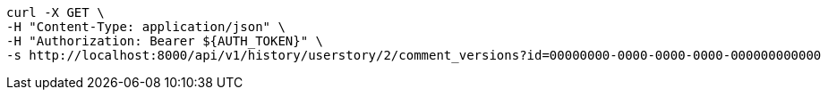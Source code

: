 [source,bash]
----
curl -X GET \
-H "Content-Type: application/json" \
-H "Authorization: Bearer ${AUTH_TOKEN}" \
-s http://localhost:8000/api/v1/history/userstory/2/comment_versions?id=00000000-0000-0000-0000-000000000000
----
